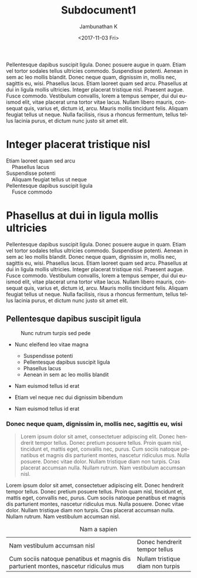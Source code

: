 #+OPTIONS: ':nil *:t -:t ::t <:t H:3 \n:nil ^:t arch:headline
#+OPTIONS: author:t broken-links:nil c:nil creator:nil
#+OPTIONS: d:(not "LOGBOOK") date:t e:t email:nil f:t inline:t num:t
#+OPTIONS: p:nil pri:nil prop:nil stat:t tags:t tasks:t tex:t
#+OPTIONS: timestamp:t title:t toc:t todo:t |:t
#+TITLE: Subdocument1
#+DATE: <2017-11-03 Fri>
#+AUTHOR: Jambunathan K
#+EMAIL: kjambunathan@gmail.com
#+LANGUAGE: en
#+SELECT_TAGS: export
#+EXCLUDE_TAGS: noexport
#+CREATOR: Emacs 25.2.2 (Org mode 9.0.9)

#+OPTIONS: tex:t
#+ODT_STYLES_FILE:
#+ODT_AUTOMATIC_STYLES:
#+BIB_FILE: "./biblatex-examples/biblatex-examples.bib"
#+ODT_JABREF_CITATION_STYLE: "Chicago (author-date)" | "Chicago (full-note)" | "Numeric"

Pellentesque dapibus suscipit ligula.  Donec posuere augue in quam.
Etiam vel tortor sodales tellus ultricies commodo.  Suspendisse
potenti.  Aenean in sem ac leo mollis blandit.  Donec neque quam,
dignissim in, mollis nec, sagittis eu, wisi.  Phasellus lacus.  Etiam
laoreet quam sed arcu.  Phasellus at dui in ligula mollis ultricies.
Integer placerat tristique nisl.  Praesent augue.  Fusce commodo.
Vestibulum convallis, lorem a tempus semper, dui dui euismod elit,
vitae placerat urna tortor vitae lacus.  Nullam libero mauris,
consequat quis, varius et, dictum id, arcu.  Mauris mollis tincidunt
felis.  Aliquam feugiat tellus ut neque.  Nulla facilisis, risus a
rhoncus fermentum, tellus tellus lacinia purus, et dictum nunc justo
sit amet elit.

* Integer placerat tristique nisl

#+BEGIN_VERSE
Etiam laoreet quam sed arcu
	Phasellus lacus
Suspendisse potenti
	Aliquam feugiat tellus ut neque
Pellentesque dapibus suscipit ligula
	Fusce commodo
#+END_VERSE

* Phasellus at dui in ligula mollis ultricies

#+BEGIN_section 
Pellentesque dapibus suscipit ligula.  Donec posuere augue in quam.
Etiam vel tortor sodales tellus ultricies commodo.  Suspendisse
potenti.  Aenean in sem ac leo mollis blandit.  Donec neque quam,
dignissim in, mollis nec, sagittis eu, wisi.  Phasellus lacus.  Etiam
laoreet quam sed arcu.  Phasellus at dui in ligula mollis ultricies.
Integer placerat tristique nisl.  Praesent augue.  Fusce commodo.
Vestibulum convallis, lorem a tempus semper, dui dui euismod elit,
vitae placerat urna tortor vitae lacus.  Nullam libero mauris,
consequat quis, varius et, dictum id, arcu.  Mauris mollis tincidunt
felis.  Aliquam feugiat tellus ut neque.  Nulla facilisis, risus a
rhoncus fermentum, tellus tellus lacinia purus, et dictum nunc justo
sit amet elit.
#+END_section

** Pellentesque dapibus suscipit ligula

#+CAPTION: Nunc rutrum turpis sed pede
[[./org-mode-unicorn.png]]

- Nunc eleifend leo vitae magna
  - Suspendisse potenti
  - Pellentesque dapibus suscipit ligula
  - Phasellus lacus
  - Aenean in sem ac leo mollis blandit

- Nam euismod tellus id erat
- Etiam vel neque nec dui dignissim bibendum

- Nam euismod tellus id erat

*** Donec neque quam, dignissim in, mollis nec, sagittis eu, wisi

#+BEGIN_QUOTE
Lorem ipsum dolor sit amet, consectetuer adipiscing elit.  Donec
hendrerit tempor tellus.  Donec pretium posuere tellus.  Proin quam
nisl, tincidunt et, mattis eget, convallis nec, purus.  Cum sociis
natoque penatibus et magnis dis parturient montes, nascetur ridiculus
mus.  Nulla posuere.  Donec vitae dolor.  Nullam tristique diam non
turpis.  Cras placerat accumsan nulla.  Nullam rutrum.  Nam vestibulum
accumsan nisl.
#+END_QUOTE

#+BEGIN_CENTER
Lorem ipsum dolor sit amet, consectetuer adipiscing elit.  Donec
hendrerit tempor tellus.  Donec pretium posuere tellus.  Proin quam
nisl, tincidunt et, mattis eget, convallis nec, purus.  Cum sociis
natoque penatibus et magnis dis parturient montes, nascetur ridiculus
mus.  Nulla posuere.  Donec vitae dolor.  Nullam tristique diam non
turpis.  Cras placerat accumsan nulla.  Nullam rutrum.  Nam vestibulum
accumsan nisl.
#+END_CENTER

#+CAPTION: Nam a sapien
| Nam vestibulum accumsan nisl                                                         | Donec hendrerit tempor tellus    |
| Cum sociis natoque penatibus et magnis dis parturient montes, nascetur ridiculus mus | Nullam tristique diam non turpis |





